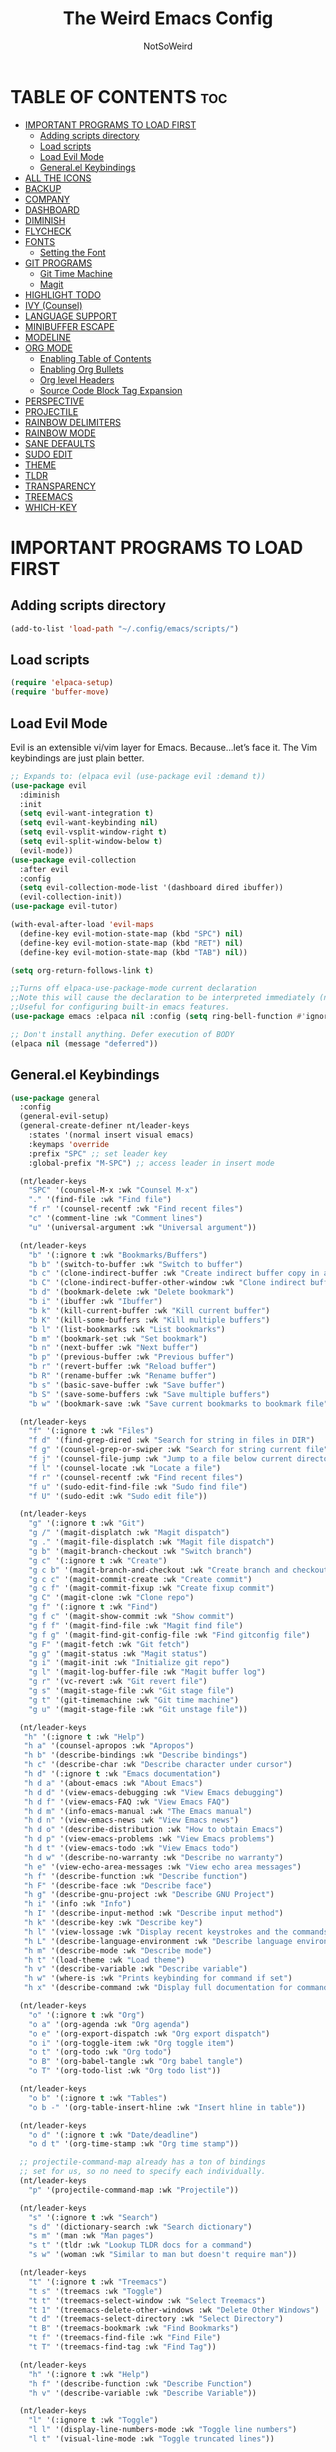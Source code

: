 #+TITLE: The Weird Emacs Config
#+AUTHOR: NotSoWeird
#+DESCRIPTION: NotSoWeird:s personal Emacs config.
#+STARTUP: showeverything
#+OPTIONS: toc:2

* TABLE OF CONTENTS :toc:
- [[#important-programs-to-load-first][IMPORTANT PROGRAMS TO LOAD FIRST]]
  - [[#adding-scripts-directory][Adding scripts directory]]
  - [[#load-scripts][Load scripts]]
  - [[#load-evil-mode][Load Evil Mode]]
  - [[#generalel-keybindings][General.el Keybindings]]
- [[#all-the-icons][ALL THE ICONS]]
- [[#backup][BACKUP]]
- [[#company][COMPANY]]
- [[#dashboard][DASHBOARD]]
- [[#diminish][DIMINISH]]
- [[#flycheck][FLYCHECK]]
- [[#fonts][FONTS]]
  - [[#setting-the-font][Setting the Font]]
- [[#git-programs][GIT PROGRAMS]]
  - [[#git-time-machine][Git Time Machine]]
  - [[#magit][Magit]]
- [[#highlight-todo][HIGHLIGHT TODO]]
- [[#ivy-counsel][IVY (Counsel)]]
- [[#language-support][LANGUAGE SUPPORT]]
- [[#minibuffer-escape][MINIBUFFER ESCAPE]]
- [[#modeline][MODELINE]]
- [[#org-mode][ORG MODE]]
  - [[#enabling-table-of-contents][Enabling Table of Contents]]
  - [[#enabling-org-bullets][Enabling Org Bullets]]
  - [[#org-level-headers][Org level Headers]]
  - [[#source-code-block-tag-expansion][Source Code Block Tag Expansion]]
- [[#perspective][PERSPECTIVE]]
- [[#projectile][PROJECTILE]]
- [[#rainbow-delimiters][RAINBOW DELIMITERS]]
- [[#rainbow-mode][RAINBOW MODE]]
- [[#sane-defaults][SANE DEFAULTS]]
- [[#sudo-edit][SUDO EDIT]]
- [[#theme][THEME]]
- [[#tldr][TLDR]]
- [[#transparency][TRANSPARENCY]]
- [[#treemacs][TREEMACS]]
- [[#which-key][WHICH-KEY]]

* IMPORTANT PROGRAMS TO LOAD FIRST
** Adding scripts directory
#+begin_src emacs-lisp
(add-to-list 'load-path "~/.config/emacs/scripts/")
#+end_src

** Load scripts
#+begin_src emacs-lisp
(require 'elpaca-setup)
(require 'buffer-move)
#+end_src


** Load Evil Mode
Evil is an extensible vi/vim layer for Emacs.  Because…let’s face it.  The Vim keybindings are just plain better.
#+begin_src emacs-lisp
;; Expands to: (elpaca evil (use-package evil :demand t))
(use-package evil
  :diminish
  :init
  (setq evil-want-integration t)
  (setq evil-want-keybinding nil)
  (setq evil-vsplit-window-right t)
  (setq evil-split-window-below t)
  (evil-mode))
(use-package evil-collection
  :after evil 
  :config
  (setq evil-collection-mode-list '(dashboard dired ibuffer))
  (evil-collection-init))
(use-package evil-tutor)

(with-eval-after-load 'evil-maps
  (define-key evil-motion-state-map (kbd "SPC") nil)
  (define-key evil-motion-state-map (kbd "RET") nil)
  (define-key evil-motion-state-map (kbd "TAB") nil))

(setq org-return-follows-link t)

;;Turns off elpaca-use-package-mode current declaration
;;Note this will cause the declaration to be interpreted immediately (not deferred).
;;Useful for configuring built-in emacs features.
(use-package emacs :elpaca nil :config (setq ring-bell-function #'ignore))

;; Don't install anything. Defer execution of BODY
(elpaca nil (message "deferred"))
#+end_src


** General.el Keybindings
#+begin_src emacs-lisp
(use-package general
  :config
  (general-evil-setup)
  (general-create-definer nt/leader-keys
    :states '(normal insert visual emacs)
    :keymaps 'override
    :prefix "SPC" ;; set leader key
    :global-prefix "M-SPC") ;; access leader in insert mode

  (nt/leader-keys
    "SPC" '(counsel-M-x :wk "Counsel M-x")
    "." '(find-file :wk "Find file")
    "f r" '(counsel-recentf :wk "Find recent files")
    "c" '(comment-line :wk "Comment lines")
    "u" '(universal-argument :wk "Universal argument"))

  (nt/leader-keys
    "b" '(:ignore t :wk "Bookmarks/Buffers")
    "b b" '(switch-to-buffer :wk "Switch to buffer")
    "b c" '(clone-indirect-buffer :wk "Create indirect buffer copy in a split")
    "b C" '(clone-indirect-buffer-other-window :wk "Clone indirect buffer in new window")
    "b d" '(bookmark-delete :wk "Delete bookmark")
    "b i" '(ibuffer :wk "Ibuffer")
    "b k" '(kill-current-buffer :wk "Kill current buffer")
    "b K" '(kill-some-buffers :wk "Kill multiple buffers")
    "b l" '(list-bookmarks :wk "List bookmarks")
    "b m" '(bookmark-set :wk "Set bookmark")
    "b n" '(next-buffer :wk "Next buffer")
    "b p" '(previous-buffer :wk "Previous buffer")
    "b r" '(revert-buffer :wk "Reload buffer")
    "b R" '(rename-buffer :wk "Rename buffer")
    "b s" '(basic-save-buffer :wk "Save buffer")
    "b S" '(save-some-buffers :wk "Save multiple buffers")
    "b w" '(bookmark-save :wk "Save current bookmarks to bookmark file"))
  
  (nt/leader-keys
    "f" '(:ignore t :wk "Files")    
    "f d" '(find-grep-dired :wk "Search for string in files in DIR")
    "f g" '(counsel-grep-or-swiper :wk "Search for string current file")
    "f j" '(counsel-file-jump :wk "Jump to a file below current directory")
    "f l" '(counsel-locate :wk "Locate a file")
    "f r" '(counsel-recentf :wk "Find recent files")
    "f u" '(sudo-edit-find-file :wk "Sudo find file")
    "f U" '(sudo-edit :wk "Sudo edit file"))

  (nt/leader-keys
    "g" '(:ignore t :wk "Git")    
    "g /" '(magit-displatch :wk "Magit dispatch")
    "g ." '(magit-file-displatch :wk "Magit file dispatch")
    "g b" '(magit-branch-checkout :wk "Switch branch")
    "g c" '(:ignore t :wk "Create") 
    "g c b" '(magit-branch-and-checkout :wk "Create branch and checkout")
    "g c c" '(magit-commit-create :wk "Create commit")
    "g c f" '(magit-commit-fixup :wk "Create fixup commit")
    "g C" '(magit-clone :wk "Clone repo")
    "g f" '(:ignore t :wk "Find") 
    "g f c" '(magit-show-commit :wk "Show commit")
    "g f f" '(magit-find-file :wk "Magit find file")
    "g f g" '(magit-find-git-config-file :wk "Find gitconfig file")
    "g F" '(magit-fetch :wk "Git fetch")
    "g g" '(magit-status :wk "Magit status")
    "g i" '(magit-init :wk "Initialize git repo")
    "g l" '(magit-log-buffer-file :wk "Magit buffer log")
    "g r" '(vc-revert :wk "Git revert file")
    "g s" '(magit-stage-file :wk "Git stage file")
    "g t" '(git-timemachine :wk "Git time machine")
    "g u" '(magit-stage-file :wk "Git unstage file"))

  (nt/leader-keys
   "h" '(:ignore t :wk "Help")
   "h a" '(counsel-apropos :wk "Apropos")
   "h b" '(describe-bindings :wk "Describe bindings")
   "h c" '(describe-char :wk "Describe character under cursor")
   "h d" '(:ignore t :wk "Emacs documentation")
   "h d a" '(about-emacs :wk "About Emacs")
   "h d d" '(view-emacs-debugging :wk "View Emacs debugging")
   "h d f" '(view-emacs-FAQ :wk "View Emacs FAQ")
   "h d m" '(info-emacs-manual :wk "The Emacs manual")
   "h d n" '(view-emacs-news :wk "View Emacs news")
   "h d o" '(describe-distribution :wk "How to obtain Emacs")
   "h d p" '(view-emacs-problems :wk "View Emacs problems")
   "h d t" '(view-emacs-todo :wk "View Emacs todo")
   "h d w" '(describe-no-warranty :wk "Describe no warranty")
   "h e" '(view-echo-area-messages :wk "View echo area messages")
   "h f" '(describe-function :wk "Describe function")
   "h F" '(describe-face :wk "Describe face")
   "h g" '(describe-gnu-project :wk "Describe GNU Project")
   "h i" '(info :wk "Info")
   "h I" '(describe-input-method :wk "Describe input method")
   "h k" '(describe-key :wk "Describe key")
   "h l" '(view-lossage :wk "Display recent keystrokes and the commands run")
   "h L" '(describe-language-environment :wk "Describe language environment")
   "h m" '(describe-mode :wk "Describe mode")
   "h t" '(load-theme :wk "Load theme")
   "h v" '(describe-variable :wk "Describe variable")
   "h w" '(where-is :wk "Prints keybinding for command if set")
   "h x" '(describe-command :wk "Display full documentation for command"))

  (nt/leader-keys
    "o" '(:ignore t :wk "Org")
    "o a" '(org-agenda :wk "Org agenda")
    "o e" '(org-export-dispatch :wk "Org export dispatch")
    "o i" '(org-toggle-item :wk "Org toggle item")
    "o t" '(org-todo :wk "Org todo")
    "o B" '(org-babel-tangle :wk "Org babel tangle")
    "o T" '(org-todo-list :wk "Org todo list"))

  (nt/leader-keys
    "o b" '(:ignore t :wk "Tables")
    "o b -" '(org-table-insert-hline :wk "Insert hline in table"))

  (nt/leader-keys
    "o d" '(:ignore t :wk "Date/deadline")
    "o d t" '(org-time-stamp :wk "Org time stamp"))

  ;; projectile-command-map already has a ton of bindings 
  ;; set for us, so no need to specify each individually.
  (nt/leader-keys
    "p" '(projectile-command-map :wk "Projectile"))

  (nt/leader-keys
    "s" '(:ignore t :wk "Search")
    "s d" '(dictionary-search :wk "Search dictionary")
    "s m" '(man :wk "Man pages")
    "s t" '(tldr :wk "Lookup TLDR docs for a command")
    "s w" '(woman :wk "Similar to man but doesn't require man"))

  (nt/leader-keys
    "t" '(:ignore t :wk "Treemacs")
    "t s" '(treemacs :wk "Toggle")
    "t t" '(treemacs-select-window :wk "Select Treemacs")
    "t 1" '(treemacs-delete-other-windows :wk "Delete Other Windows")
    "t d" '(treemacs-select-directory :wk "Select Directory")
    "t B" '(treemacs-bookmark :wk "Find Bookmarks")
    "t f" '(treemacs-find-file :wk "Find File")
    "t T" '(treemacs-find-tag :wk "Find Tag"))

  (nt/leader-keys
    "h" '(:ignore t :wk "Help")
    "h f" '(describe-function :wk "Describe Function")
    "h v" '(describe-variable :wk "Describe Variable"))

  (nt/leader-keys
    "l" '(:ignore t :wk "Toggle")
    "l l" '(display-line-numbers-mode :wk "Toggle line numbers")
    "l t" '(visual-line-mode :wk "Toggle truncated lines"))

  (nt/leader-keys
    "w" '(:ignore t :wk "Windows")
    ;; Window splits
    "w c" '(evil-window-delete :wk "Close window")
    "w n" '(evil-window-new :wk "New window")
    "w s" '(evil-window-split :wk "Horizontal split window")
    "w v" '(evil-window-vsplit :wk "Vertical split window")
    ;; Window motions
    "w h" '(evil-window-left :wk "Window left")
    "w j" '(evil-window-down :wk "Window down")
    "w k" '(evil-window-up :wk "Window up")
    "w l" '(evil-window-right :wk "Window right")
    "w w" '(evil-window-next :wk "Goto next window")
    ;; Move Windows
    "w H" '(buf-move-left :wk "Buffer move left")
    "w J" '(buf-move-down :wk "Buffer move down")
    "w K" '(buf-move-up :wk "Buffer move up")
    "w L" '(buf-move-right :wk "Buffer move right"))

  )
#+end_src

* ALL THE ICONS
This is an icon set that can be used with dashboard, dired, ibuffer and other Emacs programs.
#+begin_src emacs-lisp
  (use-package all-the-icons
    :ensure t
    :if (display-graphic-p))

  (use-package all-the-icons-dired
    :hook (dired-mode . (lambda () (all-the-icons-dired-mode t))))
#+end_src

* BACKUP
By default, Emacs creates automatic backups of files in their original directories, such “file.el” and the backup “file.el~”.  This leads to a lot of clutter, so let’s tell Emacs to put all backups that it creates in the TRASH directory.
#+begin_src emacs-lisp
(setq backup-directory-alist '((".*" . "~/.local/share/Trash/files")))
#+end_src

* COMPANY
Company is a text completion framework for Emacs. The name stands for “complete anything”.  Completion will start automatically after you type a few letters. Use M-n and M-p to select, <return> to complete or <tab> to complete the common part.
#+begin_src emacs-lisp
(use-package company
  :defer 2
  :diminish
  :custom
  (company-begin-commands '(self-insert-command))
  (company-idle-delay .1)
  (company-minimum-prefix-length 2)
  (company-show-numbers t)
  (company-tooltip-align-annotations 't)
  (global-company-mode t))

(use-package company-box
  :after company
  :diminish
  :hook (company-mode . company-box-mode))
#+end_src

* DASHBOARD
Emacs Dashboard is an extensible startup screen showing you recent files, bookmarks, agenda items and an Emacs banner.
#+begin_src emacs-lisp
(use-package dashboard
  :ensure t
  :init
  (setq initial-buffer-choice 'dashboard-open)
  (setq dashboard-set-heading-icons t)
  (setq dashboard-set-file-icons t)
  (setq dashboard-banner-logo-title "Emacs Is More Than A Text Editor!")
  (setq dashboard-startup-banner "~/.config/emacs/images/emacs-dash.png")
  (setq dashboard-center-content t)
  (setq dashboard-items '((recents . 5)
                          (agenda . 5)
                          (bookmarks . 3)
                          (projects . 3)
                          (registers . 3)))
 ;(dashboard-modify-heading-icons '((recents . "file-text")
   ;                               (bookmarks . "book")))
  :config
  (dashboard-setup-startup-hook)) 
#+end_src

* DIMINISH
This package implements hiding or abbreviation of the modeline displays (lighters) of minor-modes.  With this package installed, you can add ‘:diminish’ to any use-package block to hide that particular mode in the modeline.
#+begin_src emacs-lisp
(use-package diminish)
#+end_src


* FLYCHECK
#+begin_src emacs-lisp
(use-package flycheck
  :ensure t
  :defer t
  :diminish
  :init (global-flycheck-mode))
#+end_src

* FONTS
Defining the various fonts that Emacs will use.
** Setting the Font
#+begin_src emacs-lisp
    (set-face-attribute 'default nil
      ;;:font "JetBrains Mono"
      :height 110
      :weight 'medium)
    (set-face-attribute 'variable-pitch nil
      ;;:font "Ubuntu"
      :height 120
      :weight 'medium)
    (set-face-attribute 'fixed-pitch nil
      ;;:font "JetBrains Mono"
      :height 110
      :weight 'medium)

    (use-package fira-code-mode
      :custom (fira-code-mode-disabled-ligatures '("x" "lambda")) ;;List of Ligatures to disable
      :hook prog-mode
      :diminish
      :config (global-fira-code-mode)
      (fira-code-mode-set-font))

    (set-face-attribute 'font-lock-comment-face nil
      :slant 'italic)
    (set-face-attribute 'font-lock-keyword-face nil
      :slant 'italic)
#+end_src

* GIT PROGRAMS
** Git Time Machine
git-timemachine is a program that allows you to move backwards and forwards through a file's commits.  'SPC g t' will open the time machine on a file if it is in a git repo.  Then, while in normal mode, you can use 'CTRL-j' and 'CTRL-k' to move backwards and forwards through the commits.


#+begin_src emacs-lisp
(use-package git-timemachine
  :after git-timemachine
  :hook (evil-normalize-keymaps . git-timemachine-hook)
  :config
    (evil-define-key 'normal git-timemachine-mode-map (kbd "C-j") 'git-timemachine-show-previous-revision)
    (evil-define-key 'normal git-timemachine-mode-map (kbd "C-k") 'git-timemachine-show-next-revision)
)
#+end_src

** Magit
[[https://magit.vc/manual/][Magit]] is a full-featured git client for Emacs.

#+begin_src emacs-lisp
(use-package transient)

(use-package magit)

#+end_src


* HIGHLIGHT TODO
#+begin_src emacs-lisp
(use-package hl-todo
  :hook ((org-mode . hl-todo-mode)
	   (prog-mode . hl-todo-mode))
  :config
  (setq hl-todo-highlight-punctuation ":"
	  hl-todo-keyword-faces
	  '(("TODO" warning bold)
	    ("FIXME" error bold)
	    ("HACK" font-lock-constant-face bold)
	    ("REVIEW" font-lock-keyword-face bold)
	    ("NOTE" success bold)
	    ("DEPRECATED" font-lock-doc-face bold))))
#+end_src


* IVY (Counsel)
+ Ivy, a generic completion mechanism for Emacs.
+ Counsel, a collection of Ivy-enhanced versions of common Emacs commands.
+ Ivy-rich allows us to add descriptions alongside the commands in M-x.

#+begin_src emacs-lisp
(use-package counsel
  :after ivy
  :diminish
  :config (counsel-mode))

(use-package ivy
  :bind
  ;; ivy-resume resumes the last Ivy-based completion.
  (("C-c C-r" . ivy-resume)
   ("C-x B" . ivy-switch-buffer-other-window))
  :custom
  (setq ivy-use-virtual-buffers t) 
  (setq ivy-count-format "(%d/%d) ")
  (setq enable-recursive-minibuffers t)
  :diminish
  :config
  (ivy-mode))

(use-package all-the-icons-ivy-rich
  :ensure t
  :init (all-the-icons-ivy-rich-mode 1))

(use-package ivy-rich
  :after ivy
  :ensure t
  :init (ivy-rich-mode 1)
  :custom
  (ivy-virtual-abbreviate 'full
   ivy-rich-switch-buffer-align-virtual-buffer t
   ivy-rich-path-style 'abbrev)
  :config
  (ivy-set-display-transformer 'ivy-switch-buffer
                               'ivy-rich-switch-buffer-transformer))
#+end_src

* LANGUAGE SUPPORT
Emacs has built-in programming language modes for Lisp, Scheme, DSSSL, Ada, ASM, AWK, C, C++, Fortran, Icon, IDL (CORBA), IDLWAVE, Java, Javascript, M4, Makefiles, Metafont, Modula2, Object Pascal, Objective-C, Octave, Pascal, Perl, Pike, PostScript, Prolog, Python, Ruby, Simula, SQL, Tcl, Verilog, and VHDL.  Other languages will require you to install additional modes.
#+begin_src emacs-lisp
(use-package lua-mode)
(use-package haskell-mode)
#+end_src

* MINIBUFFER ESCAPE
By default, Emacs requires you to hit ESC three times to escape quit the minibuffer.
#+begin_src emacs-lisp
(global-set-key [escape] 'keyboard-escape-quit)
#+end_src

* MODELINE
The modeline is the bottom status bar that appears in Emacs windows.  While you can create your own custom modeline, why go to the trouble when Doom Emacs already has a nice modeline package available.
#+begin_src emacs-lisp
(use-package doom-modeline
  :ensure t
  :init (doom-modeline-mode 1)
  :config
  (setq doom-modeline-height 30
        doom-modeline-bar-width 5
        doom-modeline-persp-name t
        doom-modeline-persp-icon t))

#+end_src


* ORG MODE

** Enabling Table of Contents
#+begin_src emacs-lisp
  (use-package toc-org
    :commands toc-org-enable
    :init (add-hook 'org-mode-hook 'toc-org-enable))
#+end_src

** Enabling Org Bullets
Org-bullets gives us attractive bullets rather than asterisks.
#+begin_src emacs-lisp
  (add-hook 'org-mode-hook 'org-indent-mode)
  (use-package org-bullets)
  (add-hook 'org-mode-hook (lambda () (org-bullets-mode 1)))
#+end_src

** Org level Headers
#+begin_src emacs-lisp
(custom-set-faces
 '(org-level-1 ((t (:inherit outline-1 :height 1.7))))
 '(org-level-2 ((t (:inherit outline-2 :height 1.6))))
 '(org-level-3 ((t (:inherit outline-3 :height 1.5))))
 '(org-level-4 ((t (:inherit outline-4 :height 1.4))))
 '(org-level-5 ((t (:inherit outline-5 :height 1.3))))
 '(org-level-6 ((t (:inherit outline-5 :height 1.2))))
 '(org-level-7 ((t (:inherit outline-5 :height 1.1)))))
#+end_src

** Source Code Block Tag Expansion
Org-tempo is not a separate package but a module within org that can be enabled.  Org-tempo allows for '<s' followed by TAB to expand to a begin_src tag.  Other expansions available include:

| Typing the below + TAB | Expands to ...                          |
|------------------------+-----------------------------------------|
| <a                     | '#+BEGIN_EXPORT ascii' … '#+END_EXPORT  |
| <c                     | '#+BEGIN_CENTER' … '#+END_CENTER'       |
| <C                     | '#+BEGIN_COMMENT' … '#+END_COMMENT'     |
| <e                     | '#+BEGIN_EXAMPLE' … '#+END_EXAMPLE'     |
| <E                     | '#+BEGIN_EXPORT' … '#+END_EXPORT'       |
| <h                     | '#+BEGIN_EXPORT html' … '#+END_EXPORT'  |
| <l                     | '#+BEGIN_EXPORT latex' … '#+END_EXPORT' |
| <q                     | '#+BEGIN_QUOTE' … '#+END_QUOTE'         |
| <s                     | '#+BEGIN_SRC' … '#+END_SRC'             |
| <v                     | '#+BEGIN_VERSE' … '#+END_VERSE'         |

#+begin_src emacs-lisp 
(require 'org-tempo)
#+end_src

* PERSPECTIVE
Perspective provides multiple named workspaces (or “perspectives”) in Emacs, similar to multiple desktops in window managers.  Each perspective has its own buffer list and its own window layout, along with some other isolated niceties, like the xref ring.
#+begin_src emacs-lisp
(use-package perspective
  :custom
  ;; NOTE! I have also set 'SCP =' to open the perspective menu.
  ;; I'm only setting the additional binding because setting it
  ;; helps suppress an annoying warning message.
  (persp-mode-prefix-key (kbd "C-c M-p"))
  :init 
  (persp-mode)
  :config
  ;; Sets a file to write to when we save states
  (setq persp-state-default-file "~/.config/emacs/sessions"))

;; This will group buffers by persp-name in ibuffer.
(add-hook 'ibuffer-hook
          (lambda ()
            (persp-ibuffer-set-filter-groups)
            (unless (eq ibuffer-sorting-mode 'alphabetic)
              (ibuffer-do-sort-by-alphabetic))))

;; Automatically save perspective states to file when Emacs exits.
(add-hook 'kill-emacs-hook #'persp-state-save)
#+end_src


* PROJECTILE
Projectile is a project interaction library for Emacs.  It should be noted that many projectile commands do not work if you have set “fish” as the “shell-file-name” for Emacs.
#+begin_src emacs-lisp
(use-package projectile
  :diminish
  :config
  (projectile-mode 1))
#+end_src

* RAINBOW DELIMITERS
Adding rainbow coloring to parentheses.
#+begin_src emacs-lisp
(use-package rainbow-delimiters
  :hook ((emacs-lisp-mode . rainbow-delimiters-mode)
         (clojure-mode . rainbow-delimiters-mode)))
#+end_src

* RAINBOW MODE
Display the actual color as a background for any hex color value (ex. #ffffff).  The code block below enables rainbow-mode in all programming modes (prog-mode) as well as org-mode, which is why rainbow works in this document.

#+begin_src emacs-lisp
(use-package rainbow-mode
  :diminish
  :hook org-mode prog-mode)
#+end_src


* SANE DEFAULTS
The following settings are simple modes that are enabled (or disabled) so that Emacs functions more like you would expect a proper editor/IDE to function.
#+begin_src emacs-lisp
(delete-selection-mode 1)    ;; You can select text and delete it by typing.
(electric-indent-mode -1)    ;; Turn off the weird indenting that Emacs does by default.
(electric-pair-mode 1)       ;; Turns on automatic parens pairing
;; The following prevents < > from auto-pairing when electric-pair-mode is on.
;; Otherwise, org-tempo is broken when you try to <s TAB...
(add-hook 'org-mode-hook (lambda ()
           (setq-local electric-pair-inhibit-predicate
                   `(lambda (c)
                  (if (char-equal c ?<) t (,electric-pair-inhibit-predicate c))))))
(global-auto-revert-mode t)  ;; Automatically show changes if the file has changed
(global-display-line-numbers-mode 1) ;; Display line numbers
(global-visual-line-mode t)  ;; Enable truncated lines
(menu-bar-mode -1)           ;; Disable the menu bar 
(scroll-bar-mode -1)         ;; Disable the scroll bar
(tool-bar-mode -1)           ;; Disable the tool bar
(setq org-edit-src-content-indentation 0) ;; Set src block automatic indent to 0 instead of 2.
#+end_src


* SUDO EDIT
sudo-edit gives us the ability to open files with sudo privileges or switch over to editing with sudo privileges if we initially opened the file without such privileges.
#+begin_src emacs-lisp
  (use-package sudo-edit
    :config
    (nt/leader-keys
      "f u" '(sudo-edit-find-file :wk "Sudo find file")
      "f U" '(sudo-edit :wk "Sudo edit file")))

#+end_src

* THEME
Theme from doom emacs.
#+begin_src emacs-lisp
(add-to-list 'custom-theme-load-path "~/.config/emacs/themes/")
(use-package doom-themes
  :config
  (setq doom-themes-enable-bold t
        doom-themes-enable-italic t)
  (load-theme 'doom-tokyo-night)
  (doom-themes-org-config)
)


;(load-theme 'munich t)
#+end_src

* TLDR
Sane man pages.
#+begin_src emacs-lisp
(use-package tldr)
#+end_src

* TRANSPARENCY
With Emacs version 29, true transparency has been added.
#+begin_src emacs-lisp
(add-to-list 'default-frame-alist '(alpha-background . 60)) ; For all new frames henceforth
#+end_src

* TREEMACS
#+begin_src emacs-lisp
(use-package treemacs
  :ensure t
  :defer t
  :init
  :config
     ;(treemacs-resize-icons 44)

    (treemacs-follow-mode t)
    (treemacs-filewatch-mode t)
    (treemacs-fringe-indicator-mode 'always)
    (when treemacs-python-executable
      (treemacs-git-commit-diff-mode t)))

(use-package treemacs-evil
  :after (treemacs evil)
  :ensure t)

(use-package treemacs-projectile
  :after (treemacs projectile)
  :ensure t)
#+end_src


* WHICH-KEY
#+begin_src emacs-lisp
  (use-package which-key
  :init
  (which-key-mode 1)
  :diminish
  :config
  (setq which-key-side-window-location 'bottom
	which-key-sort-order #'which-key-key-order-alpha
	which-key-sort-uppercase-first nil
	which-key-add-column-padding 1
	which-key-max-display-columns nil
	which-key-min-display-lines 6
	which-key-side-window-slot -10
	which-key-side-window-max-height 0.25
	which-key-idle-delay 0.8
	which-key-max-description-length 25
	which-key-allow-imprecise-window-fit t
        which-key-seperator "  "))
#+end_src
